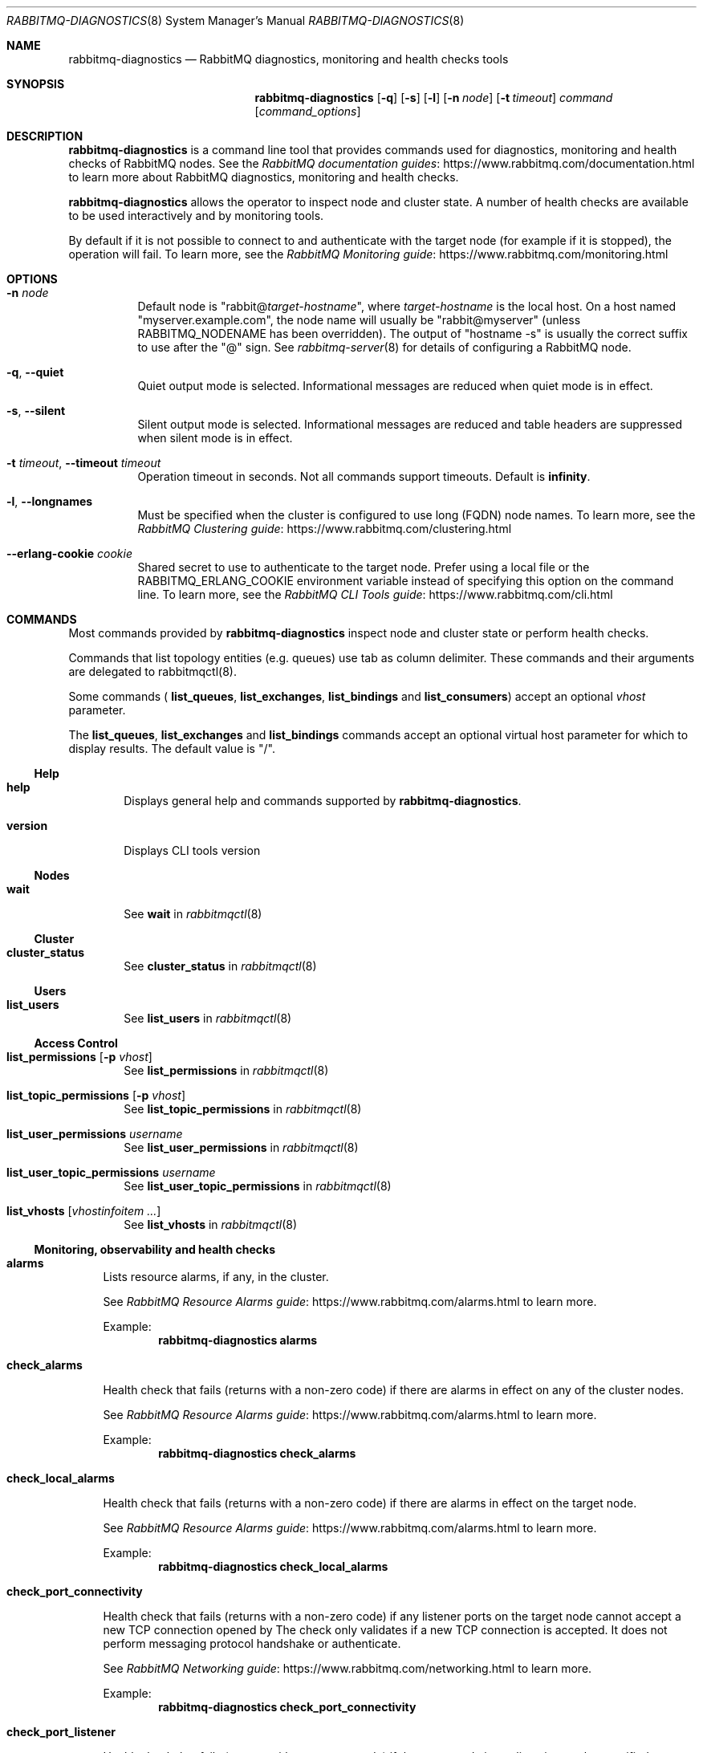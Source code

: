 .\" vim:ft=nroff:
.\" The contents of this file are subject to the Mozilla Public License
.\" Version 1.1 (the "License"); you may not use this file except in
.\" compliance with the License. You may obtain a copy of the License
.\" at https://www.mozilla.org/MPL/
.\"
.\" Software distributed under the License is distributed on an "AS IS"
.\" basis, WITHOUT WARRANTY OF ANY KIND, either express or implied. See
.\" the License for the specific language governing rights and
.\" limitations under the License.
.\"
.\" The Original Code is RabbitMQ.
.\"
.\" The Initial Developer of the Original Code is Pivotal Software, Inc.
.\" Copyright (c) 2007-2019 Pivotal Software, Inc.  All rights reserved.
.\"
.Dd January 29, 2019
.Dt RABBITMQ-DIAGNOSTICS 8
.Os "RabbitMQ Server"
.Sh NAME
.Nm rabbitmq-diagnostics
.Nd RabbitMQ diagnostics, monitoring and health checks tools
.\" ------------------------------------------------------------------
.Sh SYNOPSIS
.\" ------------------------------------------------------------------
.Nm
.Op Fl q
.Op Fl s
.Op Fl l
.Op Fl n Ar node
.Op Fl t Ar timeout
.Ar command
.Op Ar command_options
.\" ------------------------------------------------------------------
.Sh DESCRIPTION
.\" ------------------------------------------------------------------
.Nm
is a command line tool that provides commands used for diagnostics, monitoring
and health checks of RabbitMQ nodes.
See the
.Lk https://www.rabbitmq.com/documentation.html "RabbitMQ documentation guides"
to learn more about RabbitMQ diagnostics, monitoring and health checks.

.Nm
allows the operator to inspect node and cluster state. A number of
health checks are available to be used interactively and by monitoring tools.

.Pp
By default if it is not possible to connect to and authenticate with the target node
(for example if it is stopped), the operation will fail.
To learn more, see the
.Lk https://www.rabbitmq.com/monitoring.html "RabbitMQ Monitoring guide"
.
.\" ------------------------------------------------------------------
.Sh OPTIONS
.\" ------------------------------------------------------------------
.Bl -tag -width Ds
.It Fl n Ar node
Default node is
.Qq Pf rabbit@ Ar target-hostname ,
where
.Ar target-hostname
is the local host.
On a host named
.Qq myserver.example.com ,
the node name will usually be
.Qq rabbit@myserver
(unless
.Ev RABBITMQ_NODENAME
has been overridden).
The output of
.Qq hostname -s
is usually the correct suffix to use after the
.Qq @
sign.
See
.Xr rabbitmq-server 8
for details of configuring a RabbitMQ node.
.It Fl q , -quiet
Quiet output mode is selected.
Informational messages are reduced when quiet mode is in effect.
.It Fl s , -silent
Silent output mode is selected.
Informational messages are reduced and table headers are suppressed when silent mode is in effect.
.It Fl t Ar timeout , Fl -timeout Ar timeout
Operation timeout in seconds.
Not all commands support timeouts.
Default is
.Cm infinity .
.It Fl l , Fl -longnames
Must be specified when the cluster is configured to use long (FQDN) node names.
To learn more, see the
.Lk https://www.rabbitmq.com/clustering.html "RabbitMQ Clustering guide"
.It Fl -erlang-cookie Ar cookie
Shared secret to use to authenticate to the target node.
Prefer using a local file or the
.Ev RABBITMQ_ERLANG_COOKIE
environment variable instead of specifying this option on the command line.
To learn more, see the
.Lk https://www.rabbitmq.com/cli.html "RabbitMQ CLI Tools guide"
.El
.\" ------------------------------------------------------------------
.Sh COMMANDS
.\" ------------------------------------
.Pp
Most commands provided by
.Nm
inspect node and cluster state or perform health checks.
.Pp
Commands that list topology entities (e.g. queues) use tab as column delimiter.
These commands and their arguments are delegated to rabbitmqctl(8).
.Pp
Some commands (
.Cm list_queues ,
.Cm list_exchanges ,
.Cm list_bindings
and
.Cm list_consumers )
accept an optional
.Ar vhost
parameter.
.Pp
The
.Cm list_queues ,
.Cm list_exchanges
and
.Cm list_bindings
commands accept an optional virtual host parameter for which to display
results.
The default value is
.Qq / .
.El
.Ss Help
.Bl -tag -width Ds
.\" ------------------------------------
.It Cm help
.Pp
Displays general help and commands supported by
.Nm .
.\" ------------------------------------
.It Cm version
.Pp
Displays CLI tools version
.El
.Ss Nodes
.Bl -tag -width Ds
.\" ------------------------------------
.It Cm wait
See
.Cm wait
in
.Xr rabbitmqctl 8
.El
.Ss Cluster
.Bl -tag -width Ds
.\" ------------------------------------
.It Cm cluster_status
See
.Cm cluster_status
in
.Xr rabbitmqctl 8
.El
.Ss Users
.Bl -tag -width Ds
.\" ------------------------------------
.It Cm list_users
See
.Cm list_users
in
.Xr rabbitmqctl 8
.El
.Ss Access Control
.Bl -tag -width Ds
.\" ------------------------------------
.It Cm list_permissions Op Fl p Ar vhost
See
.Cm list_permissions
in
.Xr rabbitmqctl 8
.\" ------------------------------------
.It Cm list_topic_permissions Op Fl p Ar vhost
See
.Cm list_topic_permissions
in
.Xr rabbitmqctl 8
.\" ------------------------------------
.It Cm list_user_permissions Ar username
See
.Cm list_user_permissions
in
.Xr rabbitmqctl 8
.\" ------------------------------------
.It Cm list_user_topic_permissions Ar username
See
.Cm list_user_topic_permissions
in
.Xr rabbitmqctl 8
.\" ------------------------------------
.It Cm list_vhosts Op Ar vhostinfoitem ...
See
.Cm list_vhosts
in
.Xr rabbitmqctl 8
.El
.El
.Ss Monitoring, observability and health checks
.Bl -tag -width Ds
.\" ------------------------------------
.It Cm alarms
.Pp
Lists resource alarms, if any, in the cluster.
.Pp
See
.Lk https://www.rabbitmq.com/alarms.html "RabbitMQ Resource Alarms guide"
to learn more.
.Pp
Example:
.Sp
.Dl rabbitmq-diagnostics alarms
.\" ------------------------------------
.It Cm check_alarms
.Pp
Health check that fails (returns with a non-zero code) if there are alarms
in effect on any of the cluster nodes.
.Pp
See
.Lk https://www.rabbitmq.com/alarms.html "RabbitMQ Resource Alarms guide"
to learn more.
.Pp
Example:
.Sp
.Dl rabbitmq-diagnostics check_alarms
.\" ------------------------------------
.It Cm check_local_alarms
.Pp
Health check that fails (returns with a non-zero code) if there are alarms
in effect on the target node.
.Pp
See
.Lk https://www.rabbitmq.com/alarms.html "RabbitMQ Resource Alarms guide"
to learn more.
.Pp
Example:
.Sp
.Dl rabbitmq-diagnostics check_local_alarms
.\" ------------------------------------
.It Cm check_port_connectivity
.Pp
Health check that fails (returns with a non-zero code) if any listener ports
on the target node cannot accept a new TCP connection opened by
.Nm.
The check only validates if a new TCP connection is accepted. It does not
perform messaging protocol handshake or authenticate.
.Pp
See
.Lk https://www.rabbitmq.com/networking.html "RabbitMQ Networking guide"
to learn more.
.Pp
Example:
.Sp
.Dl rabbitmq-diagnostics check_port_connectivity
.\" ------------------------------------
.It Cm check_port_listener
.Pp
Health check that fails (returns with a non-zero code) if the target node
is not listening on the specified port (there is no listener that
uses that port).
.Pp
See
.Lk https://www.rabbitmq.com/networking.html "RabbitMQ Networking guide"
to learn more.
.Pp
Example:
.Sp
.Dl rabbitmq-diagnostics check_port_listener 5672
.\" ------------------------------------
.It Cm check_protocol_listener
.Pp
Health check that fails (returns with a non-zero code) if the target node
does not have a listener for the specified protocol.
.Pp
See
.Lk https://www.rabbitmq.com/networking.html "RabbitMQ Networking guide"
to learn more.
.Pp
Example:
.Sp
.Dl rabbitmq-diagnostics check_protocol_listener mqtt
.\" ------------------------------------
.It Cm check_running
.Pp
Health check that fails (returns with a non-zero code) if the RabbitMQ
application is not running on the target node.
.Pp
If
.Cm rabbitmqctl(8)
was used to stop the application, this check will fail.
.Pp
Example:
.Sp
.Dl rabbitmq-diagnostics check_running
.\" ------------------------------------
.It Cm check_virtual_hosts
.Pp
Health check that checks if all vhosts are running in the target node
.Pp
Example:
.Sp
.Dl rabbitmq-diagnostics check_virtual_hosts --timeout 60
.\" ------------------------------------
.It Cm cipher_suites
.Pp
Lists cipher suites enabled by default. To list all available cipher suites, add the --all argument.
.Pp
Example:
.Sp
.Dl rabbitmq-diagnostics cipher_suites --format openssl --all
.\" ------------------------------------
.It Cm command_line_arguments
.Pp
Displays target node's command-line arguments and flags as reported by the runtime.
.Pp
Example:
.Sp
.Dl rabbitmq-diagnostics command_line_arguments -n rabbit@hostname
.\" ------------------------------------
.It Cm consume_event_stream
.Pp
Streams internal events from a running node. Output is jq-compatible.
.Pp
Example:
.Sp
.Dl rabbitmq-diagnostics consume_event_stream -n rabbit@hostname --duration 20 --pattern "queue_.*"
.\" ------------------------------------
.It Cm discover_peers
.Pp
Runs a peer discovery on the target node and prints the discovered nodes, if any.
.Pp
See
.Lk https://www.rabbitmq.com/cluster-formation.html "RabbitMQ Cluster Formation guide"
to learn more.
.Pp
Example:
.Sp
.Dl rabbitmq-diagnostics discover_peers --timeout 60
.\" ------------------------------------
.It Cm environment
See
.Cm environment
in
.Xr rabbitmqctl 8
.\" ------------------------------------
.It Cm erlang_cookie_hash
.Pp
Outputs a hashed value of the shared secret used by the target node
to authenticate CLI tools and peers. The value can be compared with the hash
found in error messages of CLI tools.
.Pp
See
.Lk https://www.rabbitmq.com/clustering.html#erlang-cookie "RabbitMQ Clustering guide"
to learn more.
.Pp
Example:
.Sp
.Dl rabbitmq-diagnostics erlang_cookie_hash -q
.\" ------------------------------------
.It Cm erlang_version
.Pp
Reports target node's Erlang/OTP version.
.Pp
Example:
.Sp
.Dl rabbitmq-diagnostics erlang_version -q
.\" ------------------------------------
.It Cm is_booting
.Pp
Reports if RabbitMQ application is currently booting (not booted/running or stopped) on
the target node.
.Pp
Example:
.Sp
.Dl rabbitmq-diagnostics is_booting
.\" ------------------------------------
.It Cm is_running
.Pp
Reports if RabbitMQ application is fully booted and running (that is, not stopped) on
the target node.
.Pp
Example:
.Sp
.Dl rabbitmq-diagnostics is_running
.\" ------------------------------------
.It Cm list_bindings Oo Fl p Ar vhost Oc Op Ar bindinginfoitem ...
See
.Cm list_bindings
in
.Xr rabbitmqctl 8
.\" ------------------------------------
.ll.It Cm list_channels Op Ar channelinfoitem ...
See
.Cm list_channels
in
.Xr rabbitmqctl 8
.\" ------------------------------------
.It Cm list_ciphers
See
.Cm list_ciphers
in
.Xr rabbitmqctl 8
.\" ------------------------------------
.It Cm list_connections Op Ar connectioninfoitem ...
See
.Cm list_connections
in
.Xr rabbitmqctl 8
.\" ------------------------------------
.It Cm list_consumers Op Fl p Ar vhost
See
.Cm list_consumers
in
.Xr rabbitmqctl 8
.\" ------------------------------------
.It Cm list_exchanges Oo Fl p Ar vhost Oc Op Ar exchangeinfoitem ...
See
.Cm list_exchanges
in
.Xr rabbitmqctl 8
.\" ------------------------------------
.It Cm list_hashes
See
.Cm list_hashes
in
.Xr rabbitmqctl 8
.\" ------------------------------------
.It Cm list_queues Oo Fl p Ar vhost Oc Oo Fl -offline | Fl -online | Fl -local Oc Op Ar queueinfoitem ...
See
.Cm list_queues
in
.Xr rabbitmqctl 8
.\" ------------------------------------
.It Cm list_unresponsive_queues Oc Oo Fl -local Oc Oo Fl -queue_timeout Ar milliseconds Oc Oo Ar column ... Oc Op Fl -no-table-headers
See
.Cm list_unresponsive_queues
in
.Xr rabbitmqctl 8
.\" ------------------------------------
.It Cm listeners
.Pp
Lists listeners (bound sockets) on this node. Use this to inspect
what protocols and ports the node is listening on for client, CLI tool
and peer connections.
.Pp
See
.Lk https://www.rabbitmq.com/networking.html "RabbitMQ Networking guide"
to learn more.
.Pp
Example:
.Sp
.Dl rabbitmq-diagnostics listeners
.\" ------------------------------------
.It Cm log_tail Oc Oo Fl -number Ar number | Fl N Ar number Oc Op Fl -timeout Ar milliseconds
.Pp
Prints the last N lines of the log on the node
.Pp
Example:
.Sp
.Dl rabbitmq-diagnostics log_tail -number 100
.\" ------------------------------------
.It Cm log_tail_stream Oc Oo Fl -duration Ar seconds | Fl d Ar seconds Oc Op Fl -timeout Ar milliseconds
.Pp
Streams logs from a running node for a period of time
.Pp
Example:
.Sp
.Dl rabbitmq-diagnostics log_tail_stream --duration 60
.\" ------------------------------------
.It Cm maybe_stuck
.Pp
Periodically samples stack traces of all Erlang processes
("lightweight threads") on the node. Reports the processes for which
stack trace samples are identical.
.Pp
Identical samples may indicate that the process is not making any progress
but is not necessarily an indication of a problem.
.Pp
Example:
.Sp
.Dl rabbitmq-diagnostics maybe_stuck -q
.\" ------------------------------------
.It Cm memory_breakdown Op Fl -unit Ar memory_unit
.Pp
Displays node's memory usage by category.
Supported memory units are:
.Bl -bullet
.It
bytes
.It
megabytes
.It
gigabytes
.It
terabytes
.El
.Pp
See
.Lk https://www.rabbitmq.com/memory-use.html "RabbitMQ Memory Use guide"
to learn more.
.Pp
Example:
.sp
.Dl rabbitmq-diagnostics memory_breakdown --unit gigabytes
.\" ------------------------------------
.It Cm observer Op Fl -interval Ar seconds
.Pp
Starts a CLI observer interface on the target node
.Pp
Example:
.Sp
.Dl rabbitmq-diagnostics observer --interval 10
.\" ------------------------------------
.It Cm ping
.Pp
Most basic health check. Succeeds if target node (runtime) is running
and
.Nm
can authenticate with it successfully.
.\" ------------------------------------
.It Cm report
See
.Cm report
in
.Xr rabbitmqctl 8
.\" ------------------------------------
.It Cm runtime_thread_stats Op Fl -sample-interval Ar interval
.Pp
Performs sampling of runtime (kernel) threads' activity for
.Ar interval
seconds and reports it.
.Pp
For this command to work, Erlang/OTP on the target node must be compiled with
microstate accounting support and have the runtime_tools package available.
.Pp
Example:
.Sp
.Dl rabbitmq-diagnostics runtime_thread_stats --sample-interval 15
.\" ------------------------------------
.It Cm schema_info Oc Oo Fl -no_table_headers Oc Oo Ar column ... Oc Op Fl -timeout Ar milliseconds
.Pp
See
.Cm schema_info
in
.Xr rabbitmqctl 8
.\" ------------------------------------
.It Cm server_version
.Pp
Reports target node's version.
.Pp
Example:
.Sp
.Dl rabbitmq-diagnostics server_version -q
.\" ------------------------------------
.It Cm status
See
.Cm status
in
.Xr rabbitmqctl 8
.\" ------------------------------------
.It Cm tls_versions
.Pp
Lists all TLS versions supported by the runtime on the target node.
Note that RabbitMQ can be configured to only accept a subset of those
versions, for example, SSLv3 is disabled by default.
.Pp
See
.Lk https://www.rabbitmq.com/ssl.html "RabbitMQ TLS guide"
to learn more.
.Pp
Example:
.Sp
.Dl rabbitmq-diagnostics tls_versions -q
.El
.El
.Ss Parameters
.Bl -tag -width Ds
.\" ------------------------------------
.It Cm list_global_parameters
See
.Cm list_global_parameters
in
.Xr rabbitmqctl 8
.\" ------------------------------------
.It Cm list_parameters Op Fl p Ar vhost
See
.Cm list_parameters
in
.Xr rabbitmqctl 8
.El
.El
.Ss Policies
.Bl -tag -width Ds
.\" ------------------------------------
.It Cm list_operator_policies Op Fl p Ar vhost
See
.Cm list_operator_policies
in
.Xr rabbitmqctl 8
.\" ------------------------------------
.It Cm list_policies Op Fl p Ar vhost
See
.Cm list_policies
in
.Xr rabbitmqctl 8
.\" ------------------------------------
.El
.El
.Ss Virtual hosts
.Bl -tag -width Ds
.\" ------------------------------------
.It Cm list_vhost_limits Oc Oo Fl -vhost Ar vhost Oc Oo Fl -global Oc Op Fl -no-table-headers
.Pp
See
.Cm list_vhost_limits
in
.Xr rabbitmqctl 8
.El
.El
.Ss Node configuration
.Bl -tag -width Ds
.\" ------------------------------------
.It Cm log_location Oc Oo Fl -all | Fl a Oc Op Fl -timeout Ar milliseconds
.Pp
Shows log file location(s) on target node
.Pp
Example:
.Sp
.Dl rabbitmq-diagnostics log_location -a
.El
.El
.Ss Feature flags
.Bl -tag -width Ds
.\" ------------------------------------
.It Cm list_feature_flags Oc Oo Ar column ... Oc Op Fl -timeout Ar milliseconds
See
.Cm list_feature_flags
in
.Xr rabbitmqctl 8
.\" ------------------------------------
.El
.El
.Ss Queues
.Bl -tag -width Ds
.It Cm quorum_status Ar queue Oc Op Fl -vhost Ar vhost
See
.Cm quorum_status
in
.Xr rabbitmqctl 8
.\" ------------------------------------------------------------------
.Sh SEE ALSO
.\" ------------------------------------------------------------------
.Xr rabbitmqctl 8 ,
.Xr rabbitmq-server 8 ,
.Xr rabbitmq-queues 8 ,
.Xr rabbitmq-upgrade 8 ,
.Xr rabbitmq-service 8 ,
.Xr rabbitmq-env.conf 5 ,
.Xr rabbitmq-echopid 8
.\" ------------------------------------------------------------------
.Sh AUTHOR
.\" ------------------------------------------------------------------
.An The RabbitMQ Team Aq Mt info@rabbitmq.com

